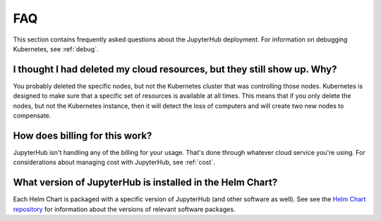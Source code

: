 .. _faq:

FAQ
===

This section contains frequently asked questions about the JupyterHub deployment.
For information on debugging Kubernetes, see :ref:`debug`.

I thought I had deleted my cloud resources, but they still show up. Why?
------------------------------------------------------------------------

You probably deleted the specific nodes, but not the Kubernetes cluster that
was controlling those nodes. Kubernetes is designed to make sure that a
specific set of resources is available at all times. This means that if you
only delete the nodes, but not the Kubernetes instance, then it will detect
the loss of computers and will create two new nodes to compensate.

How does billing for this work?
-------------------------------

JupyterHub isn't handling any of the billing for your usage. That's done
through whatever cloud service you're using. For considerations about
managing cost with JupyterHub, see :ref:`cost`.

What version of JupyterHub is installed in the Helm Chart?
----------------------------------------------------------

Each Helm Chart is packaged with a specific version of JupyterHub (and
other software as well). See see the `Helm Chart repository <https://github.com/jupyterhub/helm-chart#release-notes>`_
for information about the versions of relevant software packages.
